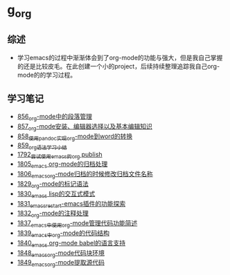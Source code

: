 * g_org
** 综述
- 学习emacs的过程中渐渐体会到了org-mode的功能与强大，但是我自己掌握的还是比较皮毛。在此创建一个小的project，后续持续整理追踪我自己org-mode的的学习过程。
** 学习笔记
- [[https://greyzhang.blog.csdn.net/article/details/120732847][856_org-mode中的段落管理]]
- [[https://greyzhang.blog.csdn.net/article/details/120734240][857_org-mode安装、编辑器选择以及基本编辑知识]]
- [[https://greyzhang.blog.csdn.net/article/details/120734839][858_使用pandoc实现org-mode到word的转换]]
- [[https://greyzhang.blog.csdn.net/article/details/120753756][859_org语法学习小结]]
- [[https://blog.csdn.net/grey_csdn/article/details/133203622][1792_尝试使用emacs的org publish]]
- [[https://blog.csdn.net/grey_csdn/article/details/133777702][1805_emacs org-mode的归档处理]]
- [[https://blog.csdn.net/grey_csdn/article/details/133777746][1806_emacs_org-mode归档的时候修改归档文件名称]]
- [[https://blog.csdn.net/grey_csdn/article/details/134911350][1829_org-mode的标记语法]]
- [[https://blog.csdn.net/grey_csdn/article/details/134911400][1830_emacs lisp的交互式模式]]
- [[https://blog.csdn.net/grey_csdn/article/details/134911432][1831_emacs_restart-emacs插件的功能探索]]
- [[https://blog.csdn.net/grey_csdn/article/details/134911462][1832_org-mode的注释处理]]
- [[https://blog.csdn.net/grey_csdn/article/details/134958327][1837_emacs中使用org-mode管理代码功能简述]]
- [[https://blog.csdn.net/grey_csdn/article/details/134958414][1839_emacs中org-mode的代码结构]]
- [[https://blog.csdn.net/grey_csdn/article/details/134958458][1840_emacs org-mode babel的语言支持]]
- [[https://blog.csdn.net/grey_csdn/article/details/135049680][1848_emacs_org-mode代码块环境]]
- [[https://blog.csdn.net/grey_csdn/article/details/135049734][1849_emacs_org-mode提取源代码]]
